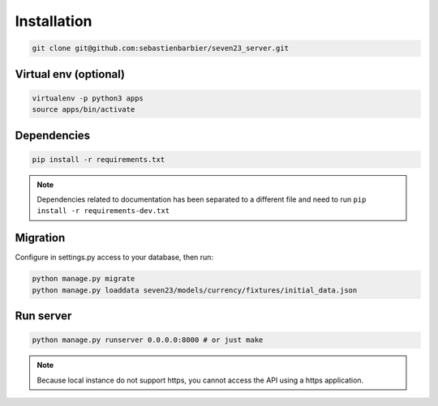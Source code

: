 .. installation:

Installation
============

.. code:: shell

    git clone git@github.com:sebastienbarbier/seven23_server.git

Virtual env (optional)
----------------------

.. code:: shell

    virtualenv -p python3 apps
    source apps/bin/activate

Dependencies
--------------------------

.. code:: shell

    pip install -r requirements.txt


.. note::
    Dependencies related to documentation has been separated to a different file and need to run
    ``pip install -r requirements-dev.txt``

Migration
---------

Configure in settings.py access to your database, then run:


.. code:: shell

    python manage.py migrate
    python manage.py loaddata seven23/models/currency/fixtures/initial_data.json


Run server
----------

.. code:: shell

    python manage.py runserver 0.0.0.0:8000 # or just make

.. note::
    Because local instance do not support https, you cannot access the API using a https application.